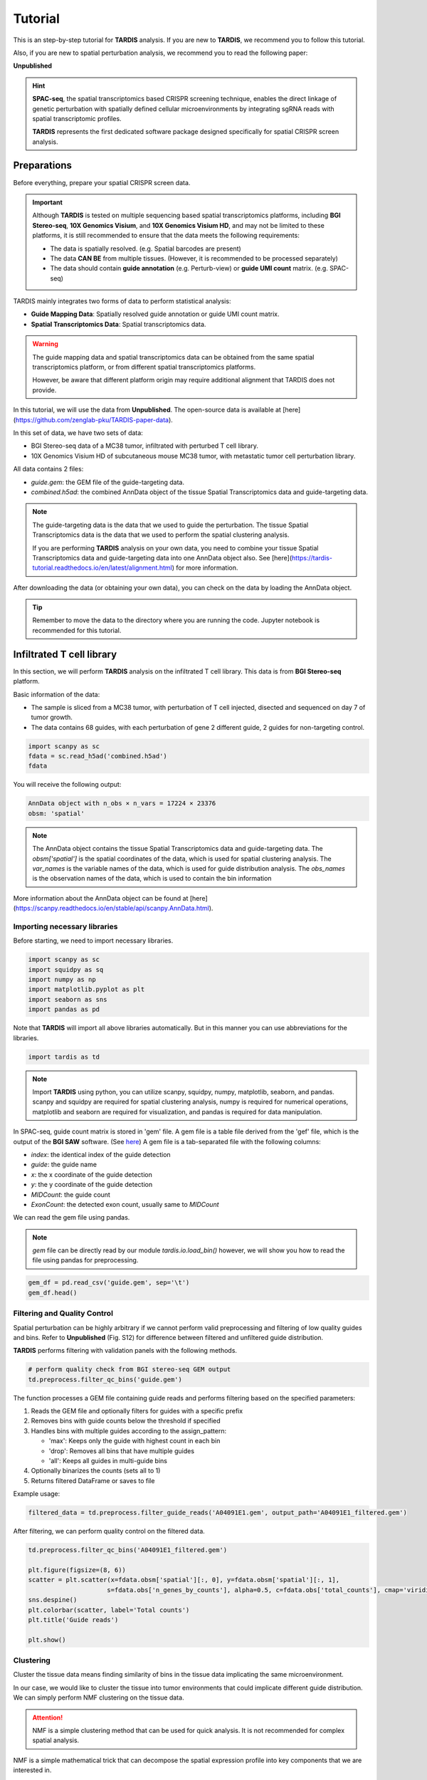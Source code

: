 Tutorial
========

.. _Tutorial:

This is an step-by-step tutorial for **TARDIS** analysis. If you are new to **TARDIS**, we recommend you to follow this tutorial.

Also, if you are new to spatial perturbation analysis, we recommend you to read the following paper:

**Unpublished**

.. hint:: 

    **SPAC-seq**, the spatial transcriptomics based CRISPR screening technique, enables the direct
    linkage of genetic perturbation with spatially defined cellular microenvironments by
    integrating sgRNA reads with spatial transcriptomic profiles.

    **TARDIS** represents the first dedicated software package designed specifically for spatial CRISPR screen analysis.

Preparations
------------

Before everything, prepare your spatial CRISPR screen data.

.. important::

    Although **TARDIS** is tested on multiple sequencing based spatial transcriptomics platforms,
    including **BGI Stereo-seq**, **10X Genomics Visium**, and **10X Genomics Visium HD**,
    and may not be limited to these platforms, it is still recommended to ensure that the data meets the following requirements:

    - The data is spatially resolved. (e.g. Spatial barcodes are present)
    - The data **CAN BE** from multiple tissues. (However, it is recommended to be processed separately)
    - The data should contain **guide annotation** (e.g. Perturb-view) or **guide UMI count** matrix. (e.g. SPAC-seq)

TARDIS mainly integrates two forms of data to perform statistical analysis:

- **Guide Mapping Data**: Spatially resolved guide annotation or guide UMI count matrix.
- **Spatial Transcriptomics Data**: Spatial transcriptomics data.

.. warning::

    The guide mapping data and spatial transcriptomics data can be obtained from the same spatial transcriptomics platform,
    or from different spatial transcriptomics platforms.

    However, be aware that different platform origin may require additional alignment that TARDIS does not provide.

In this tutorial, we will use the data from **Unpublished**.
The open-source data is available at [here](https://github.com/zenglab-pku/TARDIS-paper-data).

In this set of data, we have two sets of data:

- BGI Stereo-seq data of a MC38 tumor, infiltrated with perturbed T cell library.
- 10X Genomics Visium HD of subcutaneous mouse MC38 tumor, with metastatic tumor cell perturbation library.

All data contains 2 files:

- `guide.gem`: the GEM file of the guide-targeting data.
- `combined.h5ad`: the combined AnnData object of the tissue Spatial Transcriptomics data and guide-targeting data.

.. note::

    The guide-targeting data is the data that we used to guide the perturbation.
    The tissue Spatial Transcriptomics data is the data that we used to perform the spatial clustering analysis.

    If you are performing **TARDIS** analysis on your own data, you need to combine your tissue Spatial Transcriptomics data and guide-targeting data into one AnnData object also.
    See [here](https://tardis-tutorial.readthedocs.io/en/latest/alignment.html) for more information.

After downloading the data (or obtaining your own data), you can check on the data by loading the AnnData object.

.. tip:: 

    Remember to move the data to the directory where you are running the code.
    Jupyter notebook is recommended for this tutorial.

Infiltrated T cell library
--------------------------

In this section, we will perform **TARDIS** analysis on the infiltrated T cell library.
This data is from **BGI Stereo-seq** platform.

Basic information of the data:

- The sample is sliced from a MC38 tumor, with perturbation of T cell injected, disected and sequenced on day 7 of tumor growth.
- The data contains 68 guides, with each perturbation of gene 2 different guide, 2 guides for non-targeting control.

.. code-block::

    import scanpy as sc
    fdata = sc.read_h5ad('combined.h5ad')
    fdata

You will receive the following output:

.. code-block:: 

    AnnData object with n_obs × n_vars = 17224 × 23376
    obsm: 'spatial'

.. note::

    The AnnData object contains the tissue Spatial Transcriptomics data and guide-targeting data.
    The `obsm['spatial']` is the spatial coordinates of the data, which is used for spatial clustering analysis.
    The `var_names` is the variable names of the data, which is used for guide distribution analysis.
    The `obs_names` is the observation names of the data, which is used to contain the bin information

More information about the AnnData object can be found at [here](https://scanpy.readthedocs.io/en/stable/api/scanpy.AnnData.html).

Importing necessary libraries
^^^^^^^^^^^^^^^^^^^^^^^^^^^^^^^

Before starting, we need to import necessary libraries.

.. code-block::

    import scanpy as sc
    import squidpy as sq
    import numpy as np
    import matplotlib.pyplot as plt
    import seaborn as sns
    import pandas as pd

Note that **TARDIS** will import all above libraries automatically. But in this manner you can use abbreviations for the libraries.

.. code-block::

    import tardis as td

.. note::

    Import **TARDIS** using python, you can utilize scanpy, squidpy, numpy, matplotlib, seaborn, and pandas.
    scanpy and squidpy are required for spatial clustering analysis, numpy is required for numerical operations,
    matplotlib and seaborn are required for visualization, and pandas is required for data manipulation.

In SPAC-seq, guide count matrix is stored in 'gem' file.
A gem file is a table file derived from the 'gef' file, which is the output of the **BGI SAW** software. (See `here <https://github.com/STOmics/SAW>`_)
A gem file is a tab-separated file with the following columns:

- `index`: the identical index of the guide detection
- `guide`: the guide name
- `x`: the x coordinate of the guide detection
- `y`: the y coordinate of the guide detection
- `MIDCount`: the guide count
- `ExonCount`: the detected exon count, usually same to `MIDCount`

We can read the gem file using pandas.

.. note::

    `gem` file can be directly read by our module `tardis.io.load_bin()`
    however, we will show you how to read the file using pandas for preprocessing.

.. code-block::

    gem_df = pd.read_csv('guide.gem', sep='\t')
    gem_df.head()

.. image:: ../_images/gem_head.png
   :align: center

Filtering and Quality Control
^^^^^^^^^^^^^^^^^^^^^^^^^^^^^^^

Spatial perturbation can be highly arbitrary if we cannot perform valid
preprocessing and filtering of low quality guides and bins. Refer to **Unpublished** (Fig. S12)
for difference between filtered and unfiltered guide distribution.

**TARDIS** performs filtering with validation panels with the following methods.

.. code-block::

   # perform quality check from BGI stereo-seq GEM output
   td.preprocess.filter_qc_bins('guide.gem')

.. image:: ../_images/qc_guide_bins.png
   :align: center

The function processes a GEM file containing guide reads and performs filtering based on the specified parameters:

1. Reads the GEM file and optionally filters for guides with a specific prefix
2. Removes bins with guide counts below the threshold if specified  
3. Handles bins with multiple guides according to the assign_pattern:

   - 'max': Keeps only the guide with highest count in each bin
   - 'drop': Removes all bins that have multiple guides
   - 'all': Keeps all guides in multi-guide bins

4. Optionally binarizes the counts (sets all to 1)
5. Returns filtered DataFrame or saves to file

Example usage:

.. code-block::

   filtered_data = td.preprocess.filter_guide_reads('A04091E1.gem', output_path='A04091E1_filtered.gem')

After filtering, we can perform quality control on the filtered data.

.. code-block::

   td.preprocess.filter_qc_bins('A04091E1_filtered.gem')

   plt.figure(figsize=(8, 6))
   scatter = plt.scatter(x=fdata.obsm['spatial'][:, 0], y=fdata.obsm['spatial'][:, 1],
                        s=fdata.obs['n_genes_by_counts'], alpha=0.5, c=fdata.obs['total_counts'], cmap='viridis')
   sns.despine()
   plt.colorbar(scatter, label='Total counts')
   plt.title('Guide reads')

   plt.show()

.. image:: ../_images/guide_reads.png
   :align: center

Clustering
^^^^^^^^^^^^

Cluster the tissue data means finding similarity of bins in the tissue data implicating the same microenvironment.

In our case, we would like to cluster the tissue into tumor environments that could implicate different guide distribution.
We can simply perform NMF clustering on the tissue data.

.. attention::

   NMF is a simple clustering method that can be used for quick analysis.
   It is not recommended for complex spatial analysis.

NMF is a simple mathematical trick that can decompose the spatial expression profile into key components
that we are interested in.

We apply NMF to spatial transcriptomics data. Because we want only major signals, we first filter out
genes that are not significantly varied across resolution.

.. code-block::

    fdata.copy()
    fdata.var["mt-"] = fdata.var_names.str.startswith("mt-")
    fdata.var["gm"] = fdata.var_names.str.startswith("Gm")
    fdata.var["rik"] = [True if "Rik" in str else False for str in fdata.var_names]
    fdata = fdata[:, ~fdata.var["mt-"]]
    fdata = fdata[:, ~fdata.var["gm"]]
    fdata = fdata[:, ~fdata.var["rik"]]

    with open('mouseHK.txt', 'r') as f:
        for line in f:
            hk_genes = line.split('\t')
            break
    fdata = fdata[:, [gene for gene in fdata.var_names if gene not in hk_genes]]

The **mouseHK.txt** is a list of housekeeping genes that are derived from singlce-cell sequencing data [1]_.

Then we perform NMF on the filtered data with a simple function. :py:func:`spp.nmf_clustering()`

.. code-block::

    nmf_data = td.preprocess.nmf_clustering(fdata, n_components=50)

.. note::

    The number of components is set to 50, which is a optimal resolution of programs of genes that can be futher clustered. A larger
    number of components can be used for more complex analysis, but a small number is not recommended.

.. code-block::

    clustered_nmf_data = td.preprocess.nmf_consensus(nmf_data)

.. image:: ../_images/nmf_cluster.png
   :align: center

In this NMF approach, we decompose the gene expression profile space-wise into an extend of components. Then perform consensus clustering of
component's pearsonr correlation.

.. math::

    \mathbf{A} \approx \mathbf{W} \mathbf{H} \\
    \text{where } \mathbf{A} \in \mathbb{R}^{n \times m} \text{ is the gene expression matrix} \\
    \mathbf{W} \in \mathbb{R}^{n \times k} \text{ is the component matrix} \\
    \mathbf{H} \in \mathbb{R}^{k \times m} \text{ is the coefficient matrix} \\

Then we compute the pearson correlation matrix:

.. math::

    \mathbf{P} = \text{pearson}(\mathbf{H}_i, \mathbf{H}_j) \\

Finally we perform consensus clustering on :math:`\mathbf{P}`.

The clustered program can then be scored using the *scanpy* :py:function:`tl.score_genes()` function.
The score of top optimal genes is store in the :py:attr:`adata.obs` attribute.

.. code-block::

    clustered_nmf_data.obs['nmf_cluster'] = clustered_nmf_data.obs.idxmax(axis=1).str.split('_').str[2].astype(int)

A sptial demonstration of NMF clustering is shown below.

.. image:: ../_images/NMF_cluster_map.png
   :align: center

Now that we have the clustered data, we can perform guide distribution analysis.

Cluster Dependent Analysis
----------------------------

In cluster dependent analysis, we perform chi-square test to determine the guide specificity in each cluster.
Cluster dependent means that we would like to know the guide specificity in each cluster.

A guide's specificity can be determined by the proportion of the guide's reads in each cluster,
and statistical significance can be determined by chi-square test.

Import the function :py:func:`rank_by_chi_square()` to perform chi-square test.

.. code-block:: 

    import sp.cluster_dependent as spc
    spc.rank_by_chi_square(fdata, cluster_field='nmf_cluster')
    spc.plot_ranking_bar(fdata, 'Chi2 p-value')

The result is shown below.
This function :py:func:`plot_ranking_bar()` is a simple function to plot the chi-square test result using bar plot.

.. image:: ../_images/chi2_bar.png
   :align: center

An alternative visualization is shown below.
This function :py:func:`plot_ranking_scatter()` is a simple function to plot the chi-square test result using scatter plot.

.. image:: ../_images/chi2_scatter.png
   :align: center

We can also check the distribution of the guides with low Chi2 p-value.
This function :py:func:`plot_ranking_hist()` is a simple function to plot the chi-square test result using histogram
to demonstrate the distribution of the guides with low Chi2 p-value.

.. image:: ../_images/chi2_hist.png
   :align: center

.. note::

    Chi-square test ranking requires clustering information. Make sure to perform clustering on your data first.
    The test evaluates whether guides show significantly different patterns across clusters compared to the control.

All chi-square test results are stored in the :py:attr:`adata.uns` attribute named 'Chi2 p-value' by default.

Before we can move on to cluster independent analysis, we can try identifying the guide's specificity in a particular cluster.
**TARDIS** provides a function :py:func:`sp.cluster_independent.volcano_plot()` to perform chi-square test on a particular cluster for each guide,
determining the specificity of each guide in the cluster.

Similar to RNA-seq analysis, we can perform volcano plot to visualize the guide's specificity in a particular cluster.

.. code-block::

    sp.cluster_independent.volcano_plot(fdata, cluster_field='nmf_cluster', cluster_id=0)

.. image:: ../_images/Volcano.png
   :align: center

In this plot, the x-axis is the guide's specificity in the cluster, and the y-axis is the -log10(p-value) of the chi-square test.
The gray lines is the threshold of the p-value, and the guides with p-value less than the threshold are considered to be specific to the cluster.
Colored dots are the guides with p-value less than the threshold, meaning their specificity is significant in the cluster.

For instance, in the plot above, we can see that the guide 'sgCd44' is specific to the cluster marked with dark blue color, meaning enrichment.

.. note::

    The threshold of the p-value is set to 0.05 by default. You can change the threshold by setting the `threshold` parameter.

Cluster Independent Analysis
----------------------------

In cluster independent analysis, we perform KL divergence test to determine the guide specificity compared to non-targeting guide.
Cluster independent means that we would like to know the guide specificity compared to wild type T cells.

More detailed information about modeling can be found at [our paper](https://www.nature.com/articles/s41592-024-02012-z).

.. note:: 

    KL Distance Ranking is generally a method to model distribution of guides that have low spatial resolution or the spatial encoding is not the essential feature.
    As KL Distance Ranking dicards the spatial relationship between locations.

.. code-block:: 

    import sp.cluster_independent as spc
    spc.rank_by_relative_entropy(fdata, reference_guide='sum')
    spc.plot_ranking(fdata, 'KL distance')

The result is shown below.
This function :py:func:`plot_ranking()` is a simple function to plot the KL divergence test result using bar plot.

.. image:: ../_images/KL_bar.png
   :align: center

We can check the distribution of the guides with high KL distance.
This function :py:func:`plot_ranking_hist()` is a simple function to plot the KL divergence test result using histogram
to demonstrate the distribution of the guides with high KL distance.

.. image:: ../_images/KL_hist.png
   :align: center

All KL distance results are stored in the :py:attr:`adata.uns` attribute named 'KL distance' by default.

.. warning::

    KL divergence test requires reference guide. Make sure to set the reference guide correctly using the `reference_guide` parameter.
    The reference guide can be set to 'sum' or 'ntc' (non-targeting control guide).

.. [1] He, P., Williams, B.A., Trout, D. et al. The changing mouse embryo transcriptome at whole tissue and single-cell resolution. Nature 583, 760–767 (2020).
